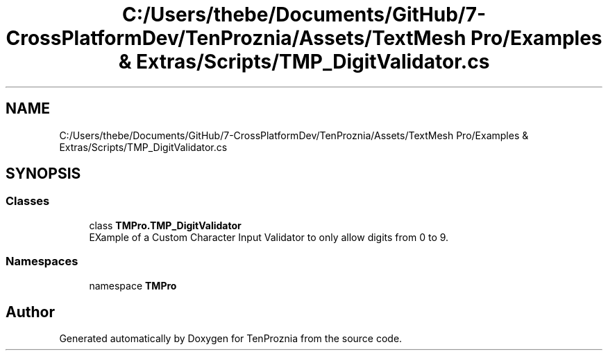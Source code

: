 .TH "C:/Users/thebe/Documents/GitHub/7-CrossPlatformDev/TenProznia/Assets/TextMesh Pro/Examples & Extras/Scripts/TMP_DigitValidator.cs" 3 "Fri Sep 24 2021" "Version v1" "TenProznia" \" -*- nroff -*-
.ad l
.nh
.SH NAME
C:/Users/thebe/Documents/GitHub/7-CrossPlatformDev/TenProznia/Assets/TextMesh Pro/Examples & Extras/Scripts/TMP_DigitValidator.cs
.SH SYNOPSIS
.br
.PP
.SS "Classes"

.in +1c
.ti -1c
.RI "class \fBTMPro\&.TMP_DigitValidator\fP"
.br
.RI "EXample of a Custom Character Input Validator to only allow digits from 0 to 9\&. "
.in -1c
.SS "Namespaces"

.in +1c
.ti -1c
.RI "namespace \fBTMPro\fP"
.br
.in -1c
.SH "Author"
.PP 
Generated automatically by Doxygen for TenProznia from the source code\&.
